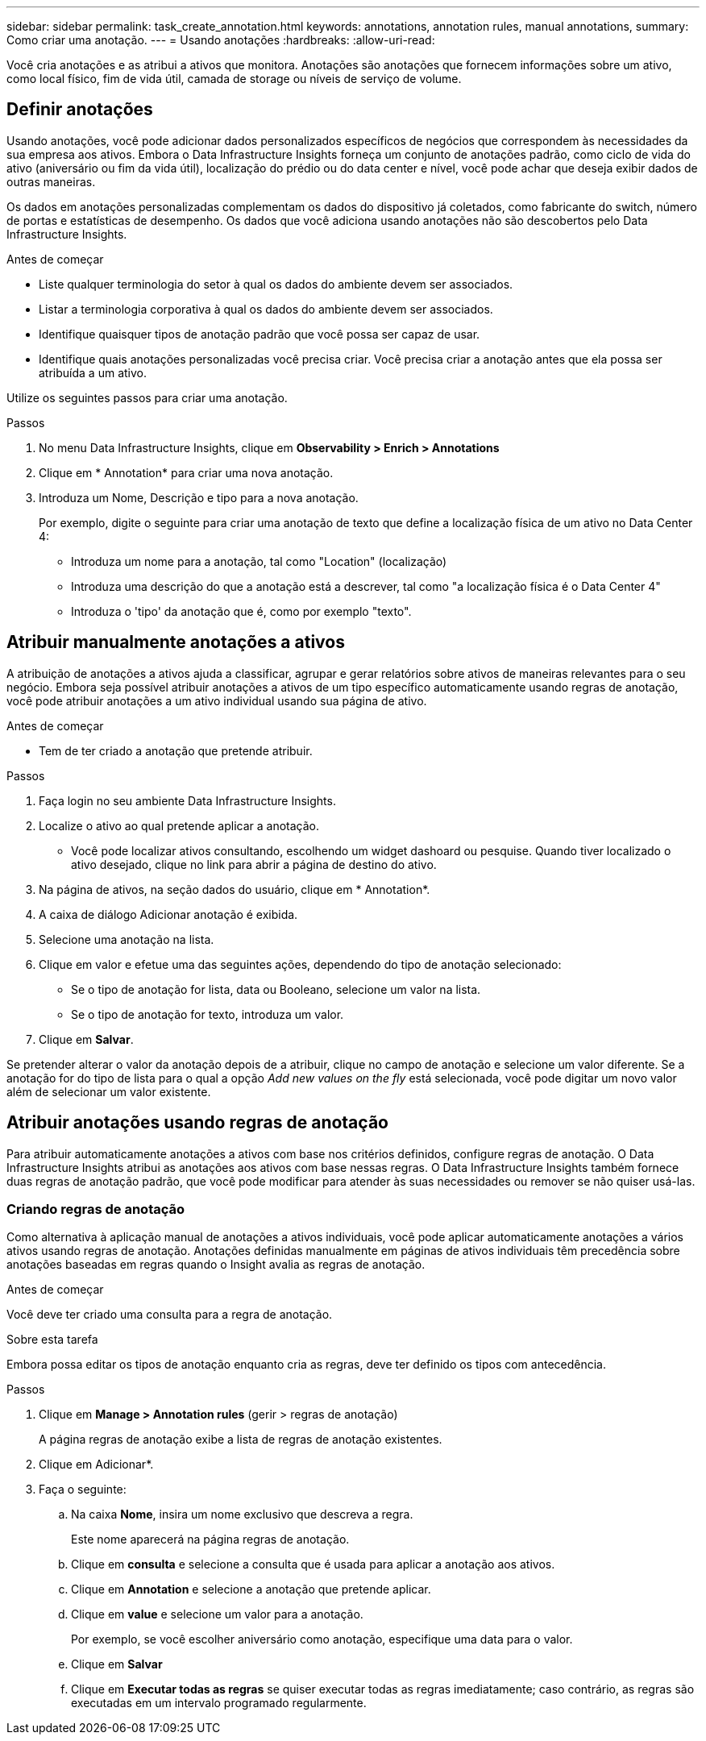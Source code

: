 ---
sidebar: sidebar 
permalink: task_create_annotation.html 
keywords: annotations, annotation rules, manual annotations, 
summary: Como criar uma anotação. 
---
= Usando anotações
:hardbreaks:
:allow-uri-read: 


[role="lead"]
Você cria anotações e as atribui a ativos que monitora. Anotações são anotações que fornecem informações sobre um ativo, como local físico, fim de vida útil, camada de storage ou níveis de serviço de volume.



== Definir anotações

Usando anotações, você pode adicionar dados personalizados específicos de negócios que correspondem às necessidades da sua empresa aos ativos. Embora o Data Infrastructure Insights forneça um conjunto de anotações padrão, como ciclo de vida do ativo (aniversário ou fim da vida útil), localização do prédio ou do data center e nível, você pode achar que deseja exibir dados de outras maneiras.

Os dados em anotações personalizadas complementam os dados do dispositivo já coletados, como fabricante do switch, número de portas e estatísticas de desempenho. Os dados que você adiciona usando anotações não são descobertos pelo Data Infrastructure Insights.

.Antes de começar
* Liste qualquer terminologia do setor à qual os dados do ambiente devem ser associados.
* Listar a terminologia corporativa à qual os dados do ambiente devem ser associados.
* Identifique quaisquer tipos de anotação padrão que você possa ser capaz de usar.
* Identifique quais anotações personalizadas você precisa criar. Você precisa criar a anotação antes que ela possa ser atribuída a um ativo.


Utilize os seguintes passos para criar uma anotação.

.Passos
. No menu Data Infrastructure Insights, clique em *Observability > Enrich > Annotations*
. Clique em * Annotation* para criar uma nova anotação.
. Introduza um Nome, Descrição e tipo para a nova anotação.
+
Por exemplo, digite o seguinte para criar uma anotação de texto que define a localização física de um ativo no Data Center 4:

+
** Introduza um nome para a anotação, tal como "Location" (localização)
** Introduza uma descrição do que a anotação está a descrever, tal como "a localização física é o Data Center 4"
** Introduza o 'tipo' da anotação que é, como por exemplo "texto".






== Atribuir manualmente anotações a ativos

A atribuição de anotações a ativos ajuda a classificar, agrupar e gerar relatórios sobre ativos de maneiras relevantes para o seu negócio. Embora seja possível atribuir anotações a ativos de um tipo específico automaticamente usando regras de anotação, você pode atribuir anotações a um ativo individual usando sua página de ativo.

.Antes de começar
* Tem de ter criado a anotação que pretende atribuir.


.Passos
. Faça login no seu ambiente Data Infrastructure Insights.
. Localize o ativo ao qual pretende aplicar a anotação.
+
** Você pode localizar ativos consultando, escolhendo um widget dashoard ou pesquise. Quando tiver localizado o ativo desejado, clique no link para abrir a página de destino do ativo.


. Na página de ativos, na seção dados do usuário, clique em * Annotation*.
. A caixa de diálogo Adicionar anotação é exibida.
. Selecione uma anotação na lista.
. Clique em valor e efetue uma das seguintes ações, dependendo do tipo de anotação selecionado:
+
** Se o tipo de anotação for lista, data ou Booleano, selecione um valor na lista.
** Se o tipo de anotação for texto, introduza um valor.


. Clique em *Salvar*.


Se pretender alterar o valor da anotação depois de a atribuir, clique no campo de anotação e selecione um valor diferente. Se a anotação for do tipo de lista para o qual a opção _Add new values on the fly_ está selecionada, você pode digitar um novo valor além de selecionar um valor existente.



== Atribuir anotações usando regras de anotação

Para atribuir automaticamente anotações a ativos com base nos critérios definidos, configure regras de anotação. O Data Infrastructure Insights atribui as anotações aos ativos com base nessas regras. O Data Infrastructure Insights também fornece duas regras de anotação padrão, que você pode modificar para atender às suas necessidades ou remover se não quiser usá-las.



=== Criando regras de anotação

Como alternativa à aplicação manual de anotações a ativos individuais, você pode aplicar automaticamente anotações a vários ativos usando regras de anotação. Anotações definidas manualmente em páginas de ativos individuais têm precedência sobre anotações baseadas em regras quando o Insight avalia as regras de anotação.

.Antes de começar
Você deve ter criado uma consulta para a regra de anotação.

.Sobre esta tarefa
Embora possa editar os tipos de anotação enquanto cria as regras, deve ter definido os tipos com antecedência.

.Passos
. Clique em *Manage > Annotation rules* (gerir > regras de anotação)
+
A página regras de anotação exibe a lista de regras de anotação existentes.

. Clique em Adicionar*.
. Faça o seguinte:
+
.. Na caixa *Nome*, insira um nome exclusivo que descreva a regra.
+
Este nome aparecerá na página regras de anotação.

.. Clique em *consulta* e selecione a consulta que é usada para aplicar a anotação aos ativos.
.. Clique em *Annotation* e selecione a anotação que pretende aplicar.
.. Clique em *value* e selecione um valor para a anotação.
+
Por exemplo, se você escolher aniversário como anotação, especifique uma data para o valor.

.. Clique em *Salvar*
.. Clique em *Executar todas as regras* se quiser executar todas as regras imediatamente; caso contrário, as regras são executadas em um intervalo programado regularmente.



